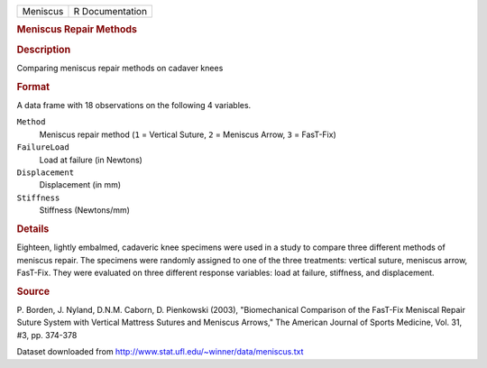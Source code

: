 .. container::

   .. container::

      ======== ===============
      Meniscus R Documentation
      ======== ===============

      .. rubric:: Meniscus Repair Methods
         :name: meniscus-repair-methods

      .. rubric:: Description
         :name: description

      Comparing meniscus repair methods on cadaver knees

      .. rubric:: Format
         :name: format

      A data frame with 18 observations on the following 4 variables.

      ``Method``
         Meniscus repair method (``1`` = Vertical Suture, ``2`` =
         Meniscus Arrow, ``3`` = FasT-Fix)

      ``FailureLoad``
         Load at failure (in Newtons)

      ``Displacement``
         Displacement (in mm)

      ``Stiffness``
         Stiffness (Newtons/mm)

      .. rubric:: Details
         :name: details

      Eighteen, lightly embalmed, cadaveric knee specimens were used in
      a study to compare three different methods of meniscus repair. The
      specimens were randomly assigned to one of the three treatments:
      vertical suture, meniscus arrow, FasT-Fix. They were evaluated on
      three different response variables: load at failure, stiffness,
      and displacement.

      .. rubric:: Source
         :name: source

      P. Borden, J. Nyland, D.N.M. Caborn, D. Pienkowski (2003),
      "Biomechanical Comparison of the FasT-Fix Meniscal Repair Suture
      System with Vertical Mattress Sutures and Meniscus Arrows," The
      American Journal of Sports Medicine, Vol. 31, #3, pp. 374-378

      Dataset downloaded from
      http://www.stat.ufl.edu/~winner/data/meniscus.txt

